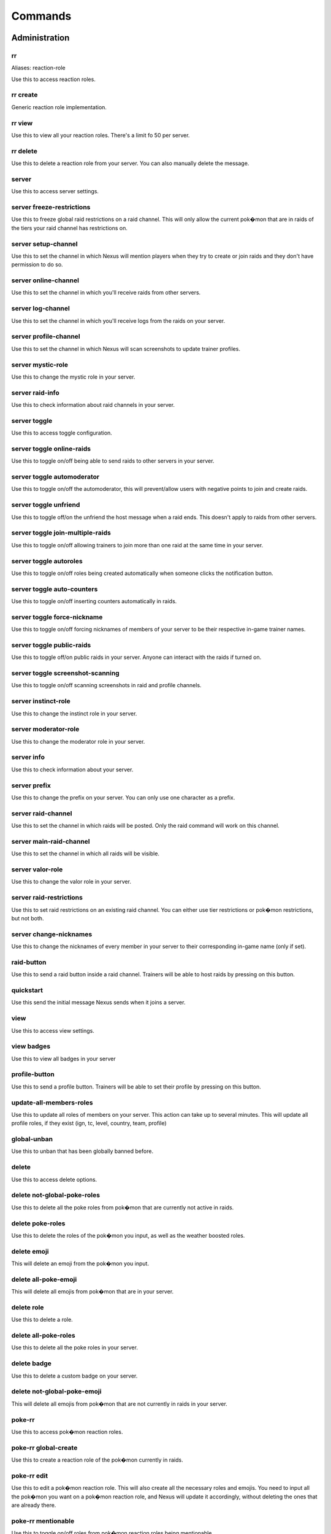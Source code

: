 Commands
=====

Administration
------------

rr
~~~~~~~~~~~

Aliases: reaction-role

Use this to access reaction roles.

rr create
~~~~~~~~~~~

Generic reaction role implementation.

rr view
~~~~~~~~~~~

Use this to view all your reaction roles. There's a limit fo 50 per server.

rr delete
~~~~~~~~~~~

Use this to delete a reaction role from your server. You can also manually delete the message.

server
~~~~~~~~~~~

Use this to access server settings.

server freeze-restrictions
~~~~~~~~~~~

Use this to freeze global raid restrictions on a raid channel. This will only allow the current pok�mon that are in raids of the tiers your raid channel has restrictions on.

server setup-channel
~~~~~~~~~~~

Use this to set the channel in which Nexus will mention players when they try to create or join raids and they don't have permission to do so.

server online-channel
~~~~~~~~~~~

Use this to set the channel in which you'll receive raids from other servers.

server log-channel
~~~~~~~~~~~

Use this to set the channel in which you'll receive logs from the raids on your server.

server profile-channel
~~~~~~~~~~~

Use this to set the channel in which Nexus will scan screenshots to update trainer profiles.

server mystic-role
~~~~~~~~~~~

Use this to change the mystic role in your server.

server raid-info
~~~~~~~~~~~

Use this to check information about raid channels in your server.

server toggle
~~~~~~~~~~~

Use this to access toggle configuration.

server toggle online-raids
~~~~~~~~~~~

Use this to toggle on/off being able to send raids to other servers in your server.

server toggle automoderator
~~~~~~~~~~~

Use this to toggle on/off the automoderator, this will prevent/allow users with negative points to join and create raids.

server toggle unfriend
~~~~~~~~~~~

Use this to toggle off/on the unfriend the host message when a raid ends. This doesn't apply to raids from other servers.

server toggle join-multiple-raids
~~~~~~~~~~~

Use this to toggle on/off allowing trainers to join more than one raid at the same time in your server.

server toggle autoroles
~~~~~~~~~~~

Use this to toggle on/off roles being created automatically when someone clicks the notification button.

server toggle auto-counters
~~~~~~~~~~~

Use this to toggle on/off inserting counters automatically in raids.

server toggle force-nickname
~~~~~~~~~~~

Use this to toggle on/off forcing nicknames of members of your server to be their respective in-game trainer names.

server toggle public-raids
~~~~~~~~~~~

Use this to toggle off/on public raids in your server. Anyone can interact with the raids if turned on.

server toggle screenshot-scanning
~~~~~~~~~~~

Use this to toggle on/off scanning screenshots in raid and profile channels.

server instinct-role
~~~~~~~~~~~

Use this to change the instinct role in your server.

server moderator-role
~~~~~~~~~~~

Use this to change the moderator role in your server.

server info
~~~~~~~~~~~

Use this to check information about your server.

server prefix
~~~~~~~~~~~

Use this to change the prefix on your server. You can only use one character as a prefix.

server raid-channel
~~~~~~~~~~~

Use this to set the channel in which raids will be posted. Only the raid command will work on this channel.

server main-raid-channel
~~~~~~~~~~~

Use this to set the channel in which all raids will be visible.

server valor-role
~~~~~~~~~~~

Use this to change the valor role in your server.

server raid-restrictions
~~~~~~~~~~~

Use this to set raid restrictions on an existing raid channel. You can either use tier restrictions or pok�mon restrictions, but not both.

server change-nicknames
~~~~~~~~~~~

Use this to change the nicknames of every member in your server to their corresponding in-game name (only if set).

raid-button
~~~~~~~~~~~

Use this to send a raid button inside a raid channel. Trainers will be able to host raids by pressing on this button.

quickstart
~~~~~~~~~~~

Use this send the initial message Nexus sends when it joins a server.

view
~~~~~~~~~~~

Use this to access view settings.

view badges
~~~~~~~~~~~

Use this to view all badges in your server

profile-button
~~~~~~~~~~~

Use this to send a profile button. Trainers will be able to set their profile by pressing on this button.

update-all-members-roles
~~~~~~~~~~~

Use this to update all roles of members on your server. This action can take up to several minutes. This will update all profile roles, if they exist (ign, tc, level, country, team, profile)

global-unban
~~~~~~~~~~~

Use this to unban that has been globally banned before.

delete
~~~~~~~~~~~

Use this to access delete options.

delete not-global-poke-roles
~~~~~~~~~~~

Use this to delete all the poke roles from pok�mon that are currently not active in raids.

delete poke-roles
~~~~~~~~~~~

Use this to delete the roles of the pok�mon you input, as well as the weather boosted roles.

delete emoji
~~~~~~~~~~~

This will delete an emoji from the pok�mon you input.

delete all-poke-emoji
~~~~~~~~~~~

This will delete all emojis from pok�mon that are in your server.

delete role
~~~~~~~~~~~

Use this to delete a role.

delete all-poke-roles
~~~~~~~~~~~

Use this to delete all the poke roles in your server.

delete badge
~~~~~~~~~~~

Use this to delete a custom badge on your server.

delete not-global-poke-emoji
~~~~~~~~~~~

This will delete all emojis from pok�mon that are not currently in raids in your server.

poke-rr
~~~~~~~~~~~

Use this to access pok�mon reaction roles.

poke-rr global-create
~~~~~~~~~~~

Use this to create a reaction role of the pok�mon currently in raids.

poke-rr edit
~~~~~~~~~~~

Use this to edit a pok�mon reaction role. This will also create all the necessary roles and emojis. You need to input all the pok�mon you want on a pok�mon reaction role, and Nexus will update it accordingly, without deleting the ones that are already there.

poke-rr mentionable
~~~~~~~~~~~

Use this to toggle on/off roles from pok�mon reaction roles being mentionable.

poke-rr create
~~~~~~~~~~~

Use this to create a reaction role of the pok�mon you input. This will also create all the necessary roles.

poke-rr permaboosted
~~~~~~~~~~~

Use this to toggle on/off permaboosted showing on pok�mon reaction roles.

poke-rr weather-boosted
~~~~~~~~~~~

Use this to toggle on/off weather boosted pok�mon reaction roles.

poke-rr global-edit
~~~~~~~~~~~

Use this to edit a pok�mon reaction role with the pok�mon that are currently in raids.

poke-rr tier-roles
~~~~~~~~~~~

Use this to toggle on/off tier roles showing on pok�mon reaction roles.

poke-rr create-all-in-one
~~~~~~~~~~~

Aliases: caio

Use this to create a reaction role of each tier of the pok�mon active in raids.

pokebattler-raid-network
~~~~~~~~~~~

Aliases: pokebattler prn

Use this to access settings for the Pokebattler Raid Network.

pokebattler-raid-network toggle
~~~~~~~~~~~

Use this to turn on/off the pokebattler raid network in your discord server.

pokebattler-raid-network feed
~~~~~~~~~~~

Use this to create a channel with the Pokebattler Raid Network feed. Raids from other servers will appear in here and you can join them through the app or by joining the remote server.

pokebattler-raid-network permanent-invite
~~~~~~~~~~~

Use this to set a permanent invite for this server on the Pokebattler Raid Network.

create
~~~~~~~~~~~

Use this to access create options.

create emoji
~~~~~~~~~~~

This will create an emoji from the pok�mon you input.

create badge
~~~~~~~~~~~

Use this to create a custom badge on your server.

create role
~~~~~~~~~~~

Use this to create a role.

create global-emoji
~~~~~~~~~~~

This will create an emoji from the pok�mon you input.

create team-roles
~~~~~~~~~~~

Use this to create the mystic, valor and instinct roles.

create profile-roles
~~~~~~~~~~~

Use this to create all the profile roles. This includes ign, tc, level, country and profile.

reset-points
~~~~~~~~~~~

Use this to reset the amount of points from a user.

global-ban
~~~~~~~~~~~

Use this to completely ban someone from creating raids and joining raids in your server. This works on cross-server raids as well.

punish
~~~~~~~~~~~

Use this to deduct points from a user.

leaderboard
~~~~~~~~~~~

Use this to access leaderboard settings.

leaderboard extended
~~~~~~~~~~~

Use this to view the complete leaderboard.

leaderboard view
~~~~~~~~~~~

Use this to see the top 10 trainers who have joined and hosted raids, as well as the ones with more points. You can specify if you want to retrieve the most recent leaderboard or the all-time leaderboard.

leaderboard reset
~~~~~~~~~~~

Use this to reset the leaderboard.

leaderboard unban
~~~~~~~~~~~

Use this to make a user appear on the leaderboard again.

leaderboard ban
~~~~~~~~~~~

Use this to remove a user from appearing on the leaderboard.

leaderboard automatic
~~~~~~~~~~~

Use this to send an automatic leaderboard that will update every 24 hours.

award
~~~~~~~~~~~

Use this to access award settings.

award upgrade
~~~~~~~~~~~

Use this to award an upgrade to the server in which you are running this command.

award badge
~~~~~~~~~~~

Use this to award a badge to a user.

revoke
~~~~~~~~~~~

Use this to access revoke settings.

revoke badge
~~~~~~~~~~~

Use this to revoke a badge from a user.

Other
------------

support
~~~~~~~~~~~

This will give you the invite link to the support discord server of Nexus.

summon
~~~~~~~~~~~

Aliases: ping

Summon Nexus. Or get the latency of the bot. Whatever sounds cooler.

utc
~~~~~~~~~~~

Get the current Coordinated Universal Time. This is useful for events that start in this timezone.

pt
~~~~~~~~~~~

Aliases: pdt pst

Get the current Pacific Time. This is useful for events that start in this timezone.

Profile
------------

tc
~~~~~~~~~~~

Aliases: fc trainer-code friend-code

Use this to retrieve someone's trainer code.

load-profile
~~~~~~~~~~~

Aliases: change-profile

Use this to load a saved profile. You need to support Nexus to access this command.

set
~~~~~~~~~~~

Use this to set different settings on your profile.

set profile
~~~~~~~~~~~

Use this to set all settings in your profile.

set level
~~~~~~~~~~~

Aliases: lvl

Use this to set your level. You can set it to a maximum of 50.

set location
~~~~~~~~~~~

Use this to set your location for trading purposes. Your location can't be seen by anyone. You need to input your latitude and longitude.

set trainer-name
~~~~~~~~~~~

Aliases: name tn ign



set team
~~~~~~~~~~~

Use this to set your team. The available teams are mystic, valor and instinct.

set country
~~~~~~~~~~~

Use this to set your country. You can give this the name of the country or the country code.

set trainer-code
~~~~~~~~~~~

Aliases: tc code friend-code fc

Use this to set your trainer code.

delete-profile
~~~~~~~~~~~

Deletes all the information in your trainer profile.

profile
~~~~~~~~~~~

Use this to show someone's profile. If you give this no argument, it will show yours.

update-my-roles
~~~~~~~~~~~

Use this to update your profile roles according to your current information set on Nexus. If your server has no profile roles, this command will not do anything.

search
~~~~~~~~~~~

Use this to search for a trainer in your server.

save-profile
~~~~~~~~~~~

Use this to save your current profile. You need to support Nexus to access this command.

Raids
------------

backout
~~~~~~~~~~~

Use this to notify trainers to back out of the lobby

auto-join
~~~~~~~~~~~

Aliases: autojoin

Use this to access auto-join options.

auto-join start
~~~~~~~~~~~

Use this to start auto-joining raids for the pok�mon you input.

auto-join stop
~~~~~~~~~~~

Aliases: leave

Use this to stop auto-joining raids and leave your position on the queue.

auto-join status
~~~~~~~~~~~

Aliases: refresh

Use this to check your position on the autojoin queue, as well as refreshing your timeout.

end
~~~~~~~~~~~

Use this to end a raid.

raid
~~~~~~~~~~~

Aliases: r

Use this to create a raid. You can further customize your raid by going to the raid setup or adding extra flags at the end of the command, here's how flags work:
You can input the name of the flag followed by its value (flag:value), you can either separate flags with a space or with quotes ("flag: value" flag:value), and for flags that are either true or false, by just mentioning the flag the true value will be assumed ("weather-boosted" instead of "weather-boosted:true").
All flags have its corresponding command, and aliases can be used as well. You'll also skip the raid setup if you input at least one flag.
You can input all the flags you want in any order, but you can also just input the values directly in the following order (you don't need to input all of them): [time-left=45] [weather-boosted=yes] [invites-limit=5] [only-hosting=no] [minimum-level=5] [train=1] [rehost=no] [gym_control=None] [Gender=None]

FLAGS:
weather-boosted (possible values: true/false)
invites-limit (possible values: 0-10)
only-hosting (possible values: true/false)
minimum-level (possible values:1-50)
train (possible values: 1+)
rehost (possible values: true/false)
gym_control (possible values: instinct, mystic, instinct)
gender (possible values: male/female)

Here are some examples:
!raid latias 32 yes 5 no 25
!r magnemite 32 true 3 no
!raid piloswine 15 only-hosting weather-boosted invites-limit:4
!raid mewtwo 45 ml:40 "limit:9" wb

open
~~~~~~~~~~~

Use this in a raid to open it.

invites
~~~~~~~~~~~

Aliases: i

This will give you a search string of the trainers you need to invite to a raid. `!go` will give you this list as well.

go
~~~~~~~~~~~

Aliases: start

Use this to start your raid. Your raid will be closed, and all members will be pinged to let them know you've entered the lobby. You'll also be given a search string of trainers you need to invite.

close
~~~~~~~~~~~

Use this in a raid to close it, no one else can join it.

time-left
~~~~~~~~~~~

Aliases: time tl

Use this in a raid to see how much time is left on the raid. If you are the host, you can give this command the amount of minutes that are left on your raid to update it.

invites-limit
~~~~~~~~~~~

Aliases: limit il

Use this in a raid to limit the amount of players you are inviting. You can reset the limit by running the command with no argument.

boss
~~~~~~~~~~~

Aliases: b

Use this in a raid to change the raid boss you are hosting.

bye
~~~~~~~~~~~

Aliases: leave

Use this to leave a raid.

mention-unready
~~~~~~~~~~~

Aliases: mention-not-ready

Use this to mention the trainers on your raid that are not ready.

go-live
~~~~~~~~~~~

Aliases: nexus

Use this to get your raid live in other servers where Nexus is in.

downvote
~~~~~~~~~~~

Use this to downvote a user inside an online raid. If you give this no user, it will default to the host.

gym-control
~~~~~~~~~~~

Aliases: control gc

Use this in a raid to change the team that has the gym control.

leave-all-raids
~~~~~~~~~~~

Use this to leave all the raids you are currently inside from the server in which you run the command.

members
~~~~~~~~~~~

Aliases: m

Use this to get a list of the members in a raid that has more information about them.

kick-all
~~~~~~~~~~~

Use this to kick everyone from a raid.

my-raids
~~~~~~~~~~~

Use this to view all the raids you are currently inside from the server in which you run the command.

raid-bosses
~~~~~~~~~~~

Use this to get the list of the active bosses. You can pass as an optional argument if you want the list as an embed or raw text.

kick
~~~~~~~~~~~

Use this to kick someone from a raid.

add
~~~~~~~~~~~

Use this to add someone to a raid, even if that person is not in the discord server.

train
~~~~~~~~~~~

Use this in a raid to update the amount of bosses you are raiding. Normal raids are trains of one raid.

min-level
~~~~~~~~~~~

Aliases: minimum-level ml

Use this in a raid to change the minimum level required to enter the raid.

advance
~~~~~~~~~~~

Use this in a raid train to advance to the next raid. This will decrease the amount of raids by 1.

gender
~~~~~~~~~~~

Use this in a raid to change the gender of the raid boss.

counters
~~~~~~~~~~~

Use this to get the top 6 counters against a raid boss. If you use this inside a raid, you don't need to include the pok�mon in the command.

mention
~~~~~~~~~~~

Use this to mention the trainers on your raid.

unready
~~~~~~~~~~~

Use this to mark yourself as unready inside a raid.

host
~~~~~~~~~~~

Use this in a raid to get information from the host.

report
~~~~~~~~~~~

Use this to report behaviour of users on a raid. This will deduct 1 point from the user.

rehost
~~~~~~~~~~~

Aliases: re

Use this to rehost your raid. It will be posted again and won't let people that were in your previous raid join again.

upvote
~~~~~~~~~~~

Use this to upvote a user inside an online raid. If you give this no user, it will default to the host.

ready
~~~~~~~~~~~

Use this to mark yourself as ready inside a raid.

only-hosting
~~~~~~~~~~~

Aliases: oh

Use this in a raid to change if you are only hosting the raid and not joining, or if you are joining with the invitees.

thanks
~~~~~~~~~~~

Aliases: ty

Use this in a raid to give an extra point to the host once the raid has started.

member
~~~~~~~~~~~

Use this in a raid to get information from the user you input.

weather-boosted
~~~~~~~~~~~

Aliases: wb

Use this in a raid to change if the raid is weather boosted or not.

reset-ready
~~~~~~~~~~~

Use this in a raid to reset the ready status from everyone.

Trades
------------

global-trading-system
~~~~~~~~~~~

Aliases: gts

Use this to access the global trading system.

global-trading-system remove
~~~~~~~~~~~

Use this to remove one of your trading offers. You can get the trade id by checking your trading offers.

global-trading-system accept
~~~~~~~~~~~

You can run this command if you see a trade you are interested in, your discord tag will be given to the other user so you can coordinate. You can get the trade id by searching the trades nearby.

global-trading-system pending
~~~~~~~~~~~

You can run this command to see all trades that you have pending.

global-trading-system failure
~~~~~~~~~~~

If you fail to complete the trade once someone is interested in it, you can run this command to make your trade available in the global trading system again. You can get the trade id by checking your trading offers.

global-trading-system search
~~~~~~~~~~~

Use this to search a trade for a pok�mon within your range. If you give no pok�mon to this command, it will search all available trades.

global-trading-system offers
~~~~~~~~~~~

Use this to see all your current trading offers.

global-trading-system submit
~~~~~~~~~~~

Aliases: offer

Use this submit a trade on the global trading system. Your discord tag will be visible to trainers that accept your trade so you can coordinate with each other.

global-trading-system success
~~~~~~~~~~~

If you succeed in trading, you can run this command to mark your trade as done. You can get the trade id by checking your trading offers.

trade
~~~~~~~~~~~

Use this to search for trainers on the discord server which are in the valid trading range. If there are no bonuses, this will search for trainers within a 10 km radius.

Utils
------------

events
~~~~~~~~~~~

Use this to get the latest events on Pok�mon Go from Serebii.net.

pvp-rank
~~~~~~~~~~~

Aliases: pvp pvp-ranking

Use this to show the PvP rankings from PvPoke.com.
The following leagues are available: great-league|gl, ultra-league|ul, master-league|ml, great-league-remix|glr, ultra-league-remix|ulr, ultra-league-premier|ulp, master-league-classic|mlc and element-cup|element|ec.
The following categories are available: overall|ov, leads|le, closers|cl, switches|sw, chargers|ch, attackers|at and consistency|co.

pokedex
~~~~~~~~~~~

Aliases: dex

Use this to show information about a pok�mon.

